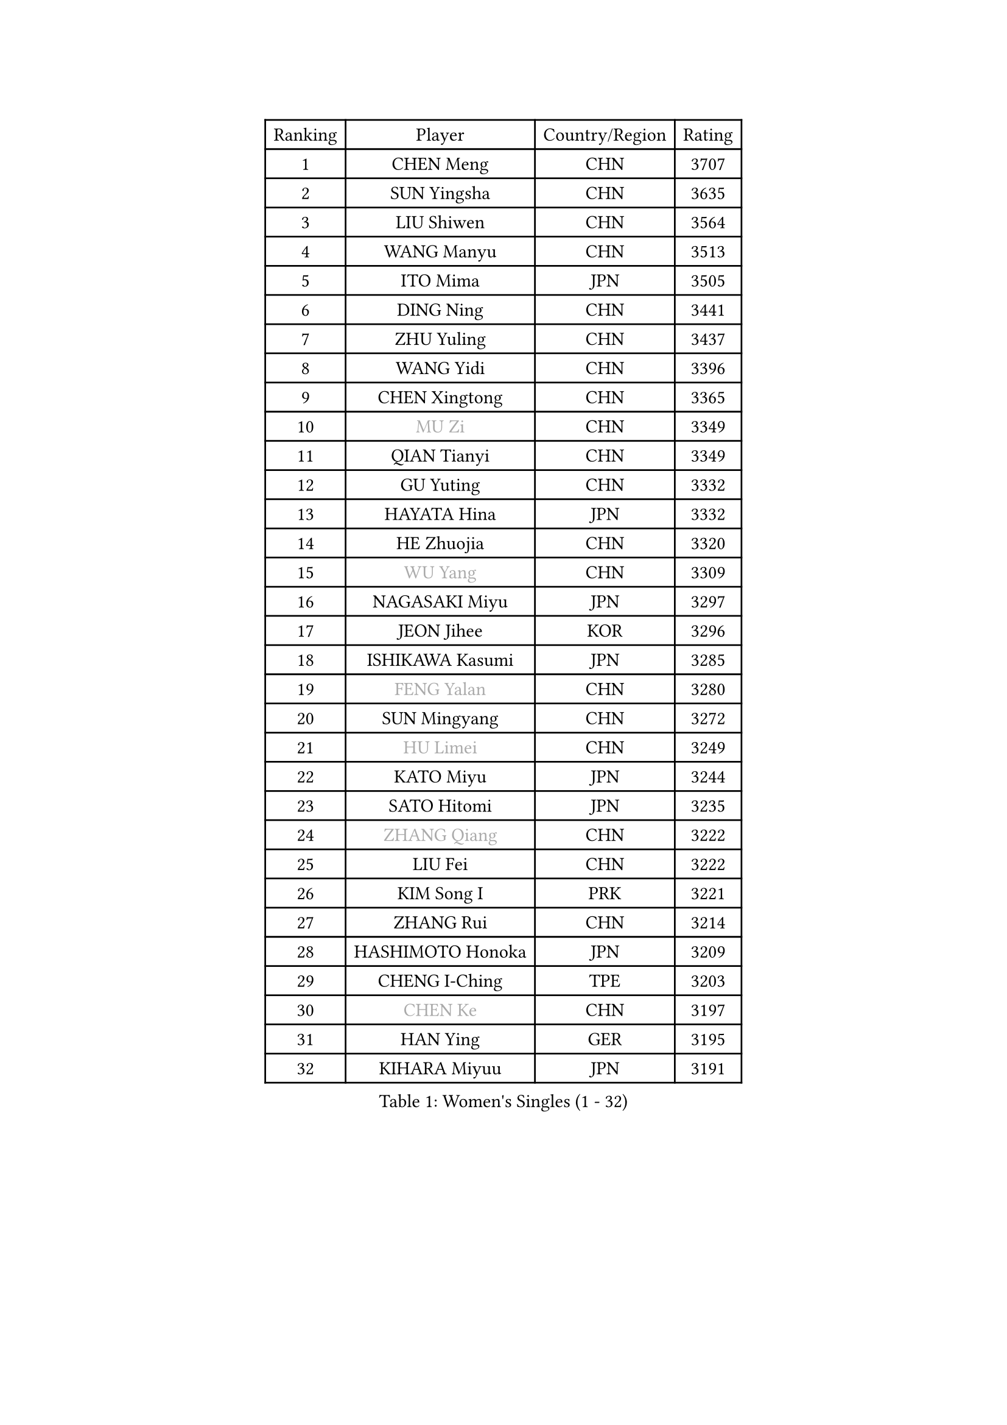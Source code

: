
#set text(font: ("Courier New", "NSimSun"))
#figure(
  caption: "Women's Singles (1 - 32)",
    table(
      columns: 4,
      [Ranking], [Player], [Country/Region], [Rating],
      [1], [CHEN Meng], [CHN], [3707],
      [2], [SUN Yingsha], [CHN], [3635],
      [3], [LIU Shiwen], [CHN], [3564],
      [4], [WANG Manyu], [CHN], [3513],
      [5], [ITO Mima], [JPN], [3505],
      [6], [DING Ning], [CHN], [3441],
      [7], [ZHU Yuling], [CHN], [3437],
      [8], [WANG Yidi], [CHN], [3396],
      [9], [CHEN Xingtong], [CHN], [3365],
      [10], [#text(gray, "MU Zi")], [CHN], [3349],
      [11], [QIAN Tianyi], [CHN], [3349],
      [12], [GU Yuting], [CHN], [3332],
      [13], [HAYATA Hina], [JPN], [3332],
      [14], [HE Zhuojia], [CHN], [3320],
      [15], [#text(gray, "WU Yang")], [CHN], [3309],
      [16], [NAGASAKI Miyu], [JPN], [3297],
      [17], [JEON Jihee], [KOR], [3296],
      [18], [ISHIKAWA Kasumi], [JPN], [3285],
      [19], [#text(gray, "FENG Yalan")], [CHN], [3280],
      [20], [SUN Mingyang], [CHN], [3272],
      [21], [#text(gray, "HU Limei")], [CHN], [3249],
      [22], [KATO Miyu], [JPN], [3244],
      [23], [SATO Hitomi], [JPN], [3235],
      [24], [#text(gray, "ZHANG Qiang")], [CHN], [3222],
      [25], [LIU Fei], [CHN], [3222],
      [26], [KIM Song I], [PRK], [3221],
      [27], [ZHANG Rui], [CHN], [3214],
      [28], [HASHIMOTO Honoka], [JPN], [3209],
      [29], [CHENG I-Ching], [TPE], [3203],
      [30], [#text(gray, "CHEN Ke")], [CHN], [3197],
      [31], [HAN Ying], [GER], [3195],
      [32], [KIHARA Miyuu], [JPN], [3191],
    )
  )#pagebreak()

#set text(font: ("Courier New", "NSimSun"))
#figure(
  caption: "Women's Singles (33 - 64)",
    table(
      columns: 4,
      [Ranking], [Player], [Country/Region], [Rating],
      [33], [#text(gray, "LI Jiayi")], [CHN], [3189],
      [34], [HIRANO Miu], [JPN], [3181],
      [35], [FENG Tianwei], [SGP], [3162],
      [36], [YU Fu], [POR], [3159],
      [37], [SHI Xunyao], [CHN], [3153],
      [38], [YANG Xiaoxin], [MON], [3152],
      [39], [CHEN Szu-Yu], [TPE], [3127],
      [40], [FAN Siqi], [CHN], [3122],
      [41], [SHAN Xiaona], [GER], [3119],
      [42], [MITTELHAM Nina], [GER], [3119],
      [43], [CHA Hyo Sim], [PRK], [3117],
      [44], [NI Xia Lian], [LUX], [3110],
      [45], [#text(gray, "HU Melek")], [TUR], [3106],
      [46], [ANDO Minami], [JPN], [3103],
      [47], [#text(gray, "CHE Xiaoxi")], [CHN], [3099],
      [48], [LIU Weishan], [CHN], [3098],
      [49], [GUO Yuhan], [CHN], [3094],
      [50], [YU Mengyu], [SGP], [3094],
      [51], [LI Qian], [POL], [3094],
      [52], [#text(gray, "LIU Xi")], [CHN], [3094],
      [53], [#text(gray, "GU Ruochen")], [CHN], [3089],
      [54], [SOLJA Petrissa], [GER], [3067],
      [55], [YANG Ha Eun], [KOR], [3062],
      [56], [CHEN Yi], [CHN], [3062],
      [57], [CHOI Hyojoo], [KOR], [3059],
      [58], [EKHOLM Matilda], [SWE], [3059],
      [59], [POLCANOVA Sofia], [AUT], [3059],
      [60], [KIM Nam Hae], [PRK], [3058],
      [61], [#text(gray, "LI Fen")], [SWE], [3050],
      [62], [LI Jie], [NED], [3047],
      [63], [KUAI Man], [CHN], [3035],
      [64], [OJIO Haruna], [JPN], [3033],
    )
  )#pagebreak()

#set text(font: ("Courier New", "NSimSun"))
#figure(
  caption: "Women's Singles (65 - 96)",
    table(
      columns: 4,
      [Ranking], [Player], [Country/Region], [Rating],
      [65], [SUH Hyo Won], [KOR], [3020],
      [66], [SHIBATA Saki], [JPN], [3019],
      [67], [#text(gray, "MATSUDAIRA Shiho")], [JPN], [3018],
      [68], [DOO Hoi Kem], [HKG], [3017],
      [69], [LI Jiao], [NED], [3010],
      [70], [LEE Ho Ching], [HKG], [2991],
      [71], [SHAO Jieni], [POR], [2990],
      [72], [PESOTSKA Margaryta], [UKR], [2989],
      [73], [KIM Hayeong], [KOR], [2986],
      [74], [CHENG Hsien-Tzu], [TPE], [2981],
      [75], [ZENG Jian], [SGP], [2980],
      [76], [MORI Sakura], [JPN], [2976],
      [77], [YUAN Jia Nan], [FRA], [2972],
      [78], [#text(gray, "HAMAMOTO Yui")], [JPN], [2971],
      [79], [SZOCS Bernadette], [ROU], [2969],
      [80], [LIU Xin], [CHN], [2968],
      [81], [WANG Xiaotong], [CHN], [2964],
      [82], [ZHU Chengzhu], [HKG], [2963],
      [83], [#text(gray, "LI Jiayuan")], [CHN], [2961],
      [84], [LEE Eunhye], [KOR], [2960],
      [85], [POTA Georgina], [HUN], [2956],
      [86], [#text(gray, "HUANG Yingqi")], [CHN], [2948],
      [87], [SOO Wai Yam Minnie], [HKG], [2943],
      [88], [#text(gray, "LANG Kristin")], [GER], [2942],
      [89], [EERLAND Britt], [NED], [2942],
      [90], [#text(gray, "MAEDA Miyu")], [JPN], [2938],
      [91], [MIKHAILOVA Polina], [RUS], [2937],
      [92], [ODO Satsuki], [JPN], [2933],
      [93], [BILENKO Tetyana], [UKR], [2932],
      [94], [LEE Zion], [KOR], [2932],
      [95], [BATRA Manika], [IND], [2931],
      [96], [KIM Byeolnim], [KOR], [2931],
    )
  )#pagebreak()

#set text(font: ("Courier New", "NSimSun"))
#figure(
  caption: "Women's Singles (97 - 128)",
    table(
      columns: 4,
      [Ranking], [Player], [Country/Region], [Rating],
      [97], [VOROBEVA Olga], [RUS], [2931],
      [98], [LIU Hsing-Yin], [TPE], [2930],
      [99], [#text(gray, "MORIZONO Mizuki")], [JPN], [2930],
      [100], [LIU Jia], [AUT], [2930],
      [101], [MONTEIRO DODEAN Daniela], [ROU], [2926],
      [102], [SAMARA Elizabeta], [ROU], [2926],
      [103], [SHIN Yubin], [KOR], [2921],
      [104], [PARANANG Orawan], [THA], [2919],
      [105], [BALAZOVA Barbora], [SVK], [2916],
      [106], [MATELOVA Hana], [CZE], [2914],
      [107], [WINTER Sabine], [GER], [2907],
      [108], [SHIOMI Maki], [JPN], [2907],
      [109], [GRZYBOWSKA-FRANC Katarzyna], [POL], [2906],
      [110], [PYON Song Gyong], [PRK], [2905],
      [111], [ZHANG Lily], [USA], [2904],
      [112], [#text(gray, "KIM Youjin")], [KOR], [2897],
      [113], [SAWETTABUT Suthasini], [THA], [2890],
      [114], [YOON Hyobin], [KOR], [2890],
      [115], [#text(gray, "MORIZONO Misaki")], [JPN], [2890],
      [116], [#text(gray, "NARUMOTO Ayami")], [JPN], [2885],
      [117], [SUN Jiayi], [CRO], [2885],
      [118], [#text(gray, "MA Wenting")], [NOR], [2880],
      [119], [WU Yue], [USA], [2880],
      [120], [YOO Eunchong], [KOR], [2876],
      [121], [#text(gray, "SOMA Yumeno")], [JPN], [2866],
      [122], [ZHANG Mo], [CAN], [2864],
      [123], [LIN Ye], [SGP], [2863],
      [124], [#text(gray, "PARK Joohyun")], [KOR], [2861],
      [125], [YANG Huijing], [CHN], [2860],
      [126], [WANG Amy], [USA], [2853],
      [127], [#text(gray, "LI Xiang")], [ITA], [2853],
      [128], [HUANG Yi-Hua], [TPE], [2852],
    )
  )